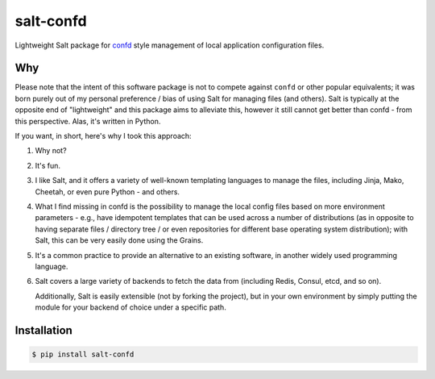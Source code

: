 salt-confd
----------

Lightweight Salt package for `confd 
<https://github.com/kelseyhightower/confd>`__ style management of local
application configuration files.

Why
~~~

Please note that the intent of this software package is not to compete against
``confd`` or other popular equivalents; it was born purely out of my personal
preference / bias of using Salt for managing files (and others). Salt is
typically at the opposite end of "lightweight" and this package aims to
alleviate this, however it still cannot get better than confd - from this
perspective. Alas, it's written in Python.

If you want, in short, here's why I took this approach:

1. Why not?
2. It's fun.
3. I like Salt, and it offers a variety of well-known templating languages to
   manage the files, including Jinja, Mako, Cheetah, or even pure Python - and
   others.
4. What I find missing in confd is the possibility to manage the local config
   files based on more environment parameters - e.g., have idempotent templates
   that can be used across a number of distributions (as in opposite to having
   separate files / directory tree / or even repositories for different
   base operating system distribution); with Salt, this can be very easily done
   using the Grains.
5. It's a common practice to provide an alternative to an existing software, in
   another widely used programming language.
6. Salt covers a large variety of backends to fetch the data from (including 
   Redis, Consul, etcd, and so on).

   Additionally, Salt is easily extensible (not by forking the project), but in
   your own environment by simply putting the module for your backend of choice
   under a specific path.

Installation
~~~~~~~~~~~~

.. code-block:: bash

    $ pip install salt-confd
